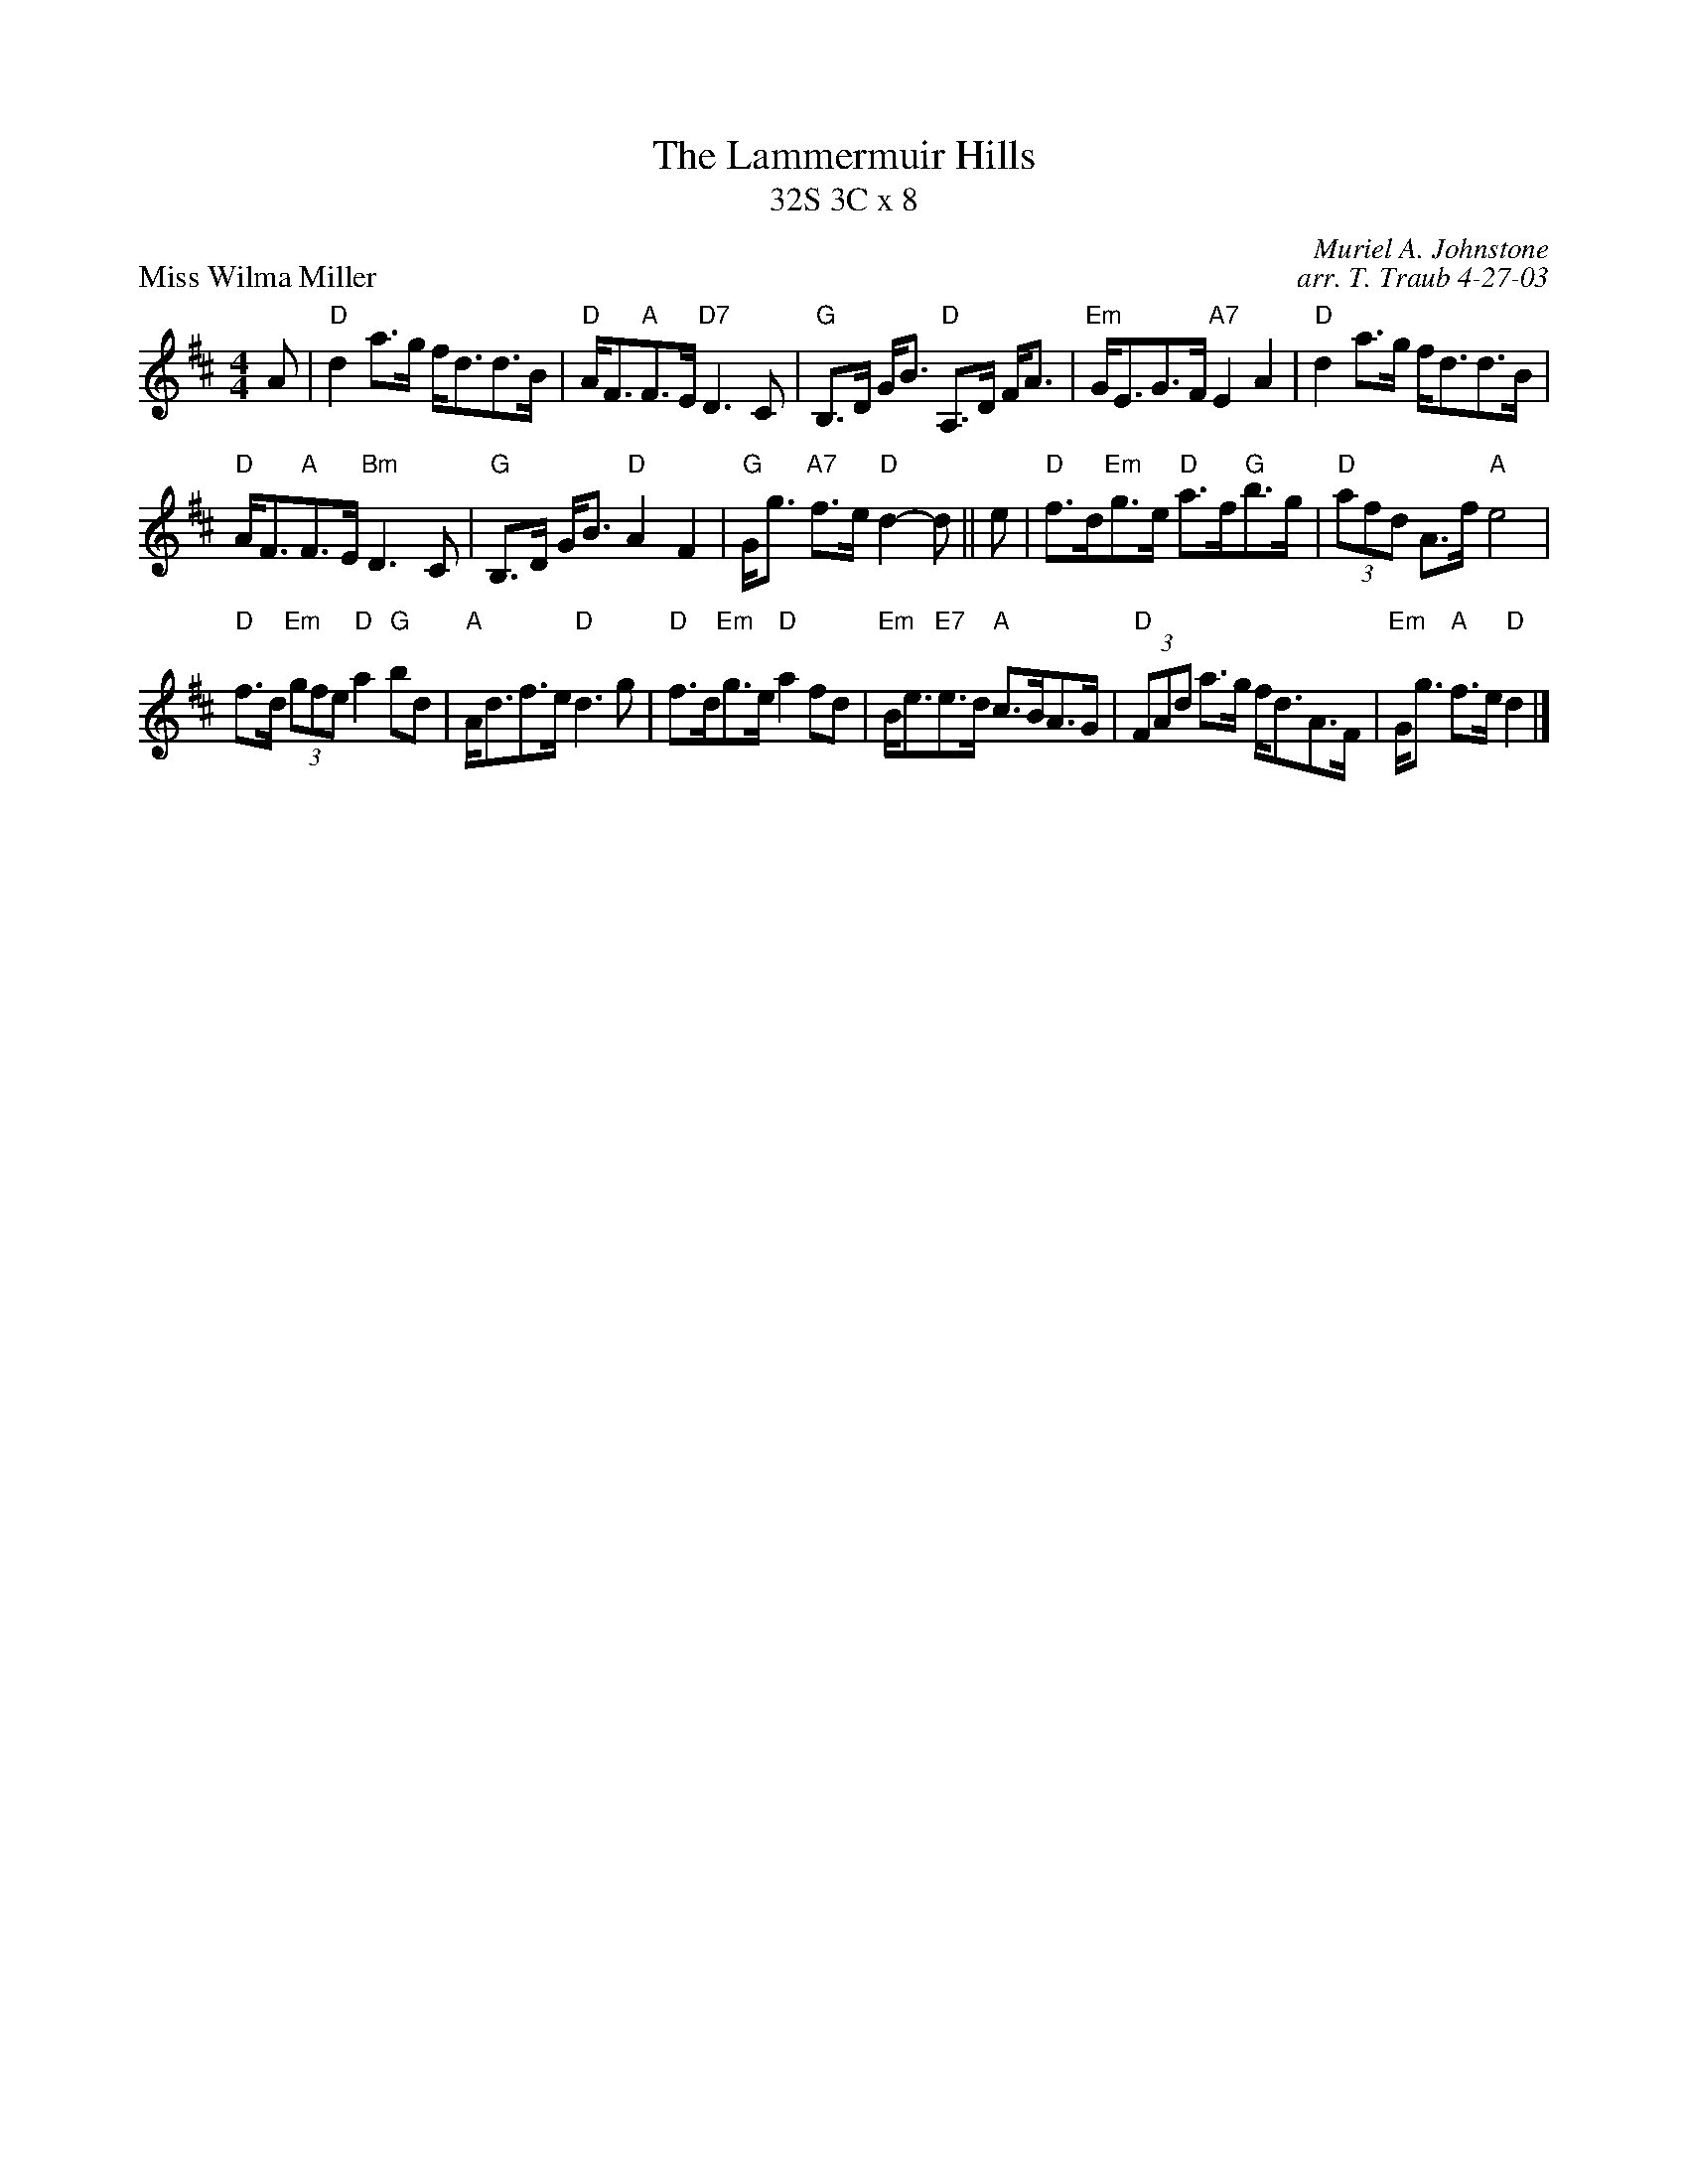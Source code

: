 X: 1
T: The Lammermuir Hills
T: 32S 3C x 8
P: Miss Wilma Miller
C: Muriel A. Johnstone
C: arr. T. Traub 4-27-03
M: 4/4
L: 1/8
K: D
A|"D" d2 a>g f<dd>B|"D"A<F"A"F>E "D7"D3 C|"G"B,>D G<B "D"A,>D F<A|"Em"G<EG>F "A7"E2 A2|"D" d2 a>g f<dd>B|
"D"A<F"A"F>E "Bm"D3 C|"G"B,>D G<B "D"A2 F2| "G"G<g "A7"f>e "D"d2-d|| e|"D"f>d"Em"g>e "D"a>f"G"b>g|"D" (3 afd A>f "A"e4|
"D"f>d"Em" (3 gfe "D"a2 "G"bd|"A"A<df>e "D"d3 g|"D"f>d"Em"g>e "D"a2 fd|"Em"B<e"E7"e>d "A"c>BA>G|"D" (3 FAd a>g f<dA>F|"Em"G<g "A"f>e "D"d2 |]
